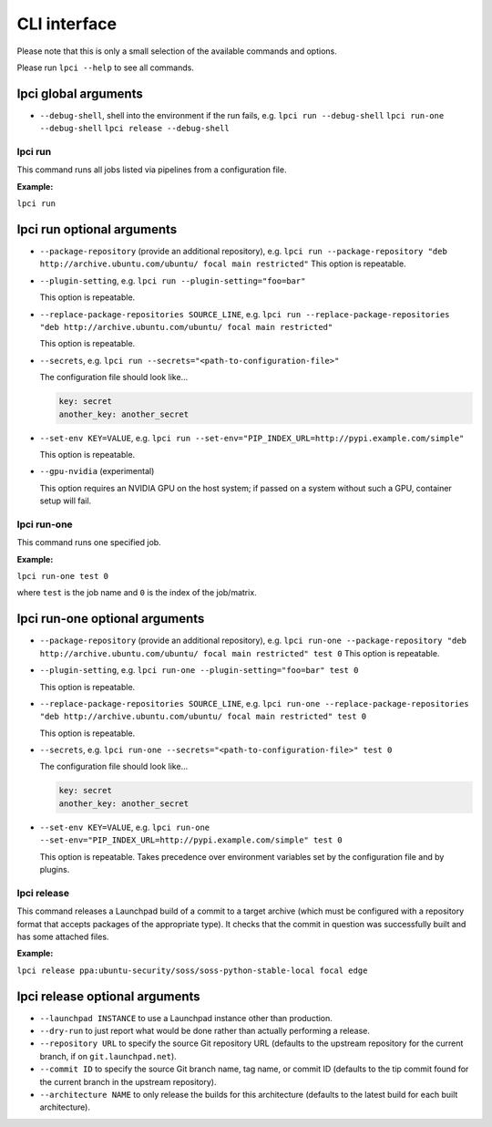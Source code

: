 =============
CLI interface
=============

Please note that this is only a small selection of the available commands and
options.

Please run ``lpci --help`` to see all commands.

lpci global arguments
~~~~~~~~~~~~~~~~~~~~~~~

- ``--debug-shell``, shell into the environment if the run fails, e.g.
  ``lpci run --debug-shell``
  ``lpci run-one --debug-shell``
  ``lpci release --debug-shell``


lpci run
--------

This command runs all jobs listed via pipelines from a configuration file.

**Example:**

``lpci run``

lpci run optional arguments
~~~~~~~~~~~~~~~~~~~~~~~~~~~

- ``--package-repository`` (provide an additional repository), e.g.
  ``lpci run --package-repository "deb http://archive.ubuntu.com/ubuntu/ focal main restricted"``
  This option is repeatable.

- ``--plugin-setting``, e.g.
  ``lpci run --plugin-setting="foo=bar"``

  This option is repeatable.

- ``--replace-package-repositories SOURCE_LINE``, e.g.
  ``lpci run --replace-package-repositories "deb http://archive.ubuntu.com/ubuntu/ focal main restricted"``

  This option is repeatable.


- ``--secrets``, e.g.
  ``lpci run --secrets="<path-to-configuration-file>"``

  The configuration file should look like...

  .. code::

    key: secret
    another_key: another_secret

- ``--set-env KEY=VALUE``, e.g.
  ``lpci run --set-env="PIP_INDEX_URL=http://pypi.example.com/simple"``

  This option is repeatable.

- ``--gpu-nvidia`` (experimental)

  This option requires an NVIDIA GPU on the host system; if passed on a
  system without such a GPU, container setup will fail.

lpci run-one
------------

This command runs one specified job.

**Example:**

``lpci run-one test 0``

where ``test`` is the job name and ``0`` is the index of the job/matrix.

lpci run-one optional arguments
~~~~~~~~~~~~~~~~~~~~~~~~~~~~~~~

- ``--package-repository`` (provide an additional repository), e.g.
  ``lpci run-one --package-repository "deb http://archive.ubuntu.com/ubuntu/ focal main restricted" test 0``
  This option is repeatable.

- ``--plugin-setting``, e.g.
  ``lpci run-one --plugin-setting="foo=bar" test 0``

  This option is repeatable.

- ``--replace-package-repositories SOURCE_LINE``, e.g.
  ``lpci run-one --replace-package-repositories "deb http://archive.ubuntu.com/ubuntu/ focal main restricted" test 0``

  This option is repeatable.

- ``--secrets``, e.g.
  ``lpci run-one --secrets="<path-to-configuration-file>" test 0``

  The configuration file should look like...

  .. code::

    key: secret
    another_key: another_secret

- ``--set-env KEY=VALUE``, e.g.
  ``lpci run-one --set-env="PIP_INDEX_URL=http://pypi.example.com/simple" test 0``

  This option is repeatable. Takes precedence over environment variables set by
  the configuration file and by plugins.

lpci release
------------

This command releases a Launchpad build of a commit to a target archive
(which must be configured with a repository format that accepts packages of
the appropriate type).  It checks that the commit in question was
successfully built and has some attached files.

**Example:**

``lpci release ppa:ubuntu-security/soss/soss-python-stable-local focal edge``

lpci release optional arguments
~~~~~~~~~~~~~~~~~~~~~~~~~~~~~~~

- ``--launchpad INSTANCE`` to use a Launchpad instance other than
  production.

- ``--dry-run`` to just report what would be done rather than actually
  performing a release.

- ``--repository URL`` to specify the source Git repository URL (defaults to
  the upstream repository for the current branch, if on
  ``git.launchpad.net``).

- ``--commit ID`` to specify the source Git branch name, tag name, or commit
  ID (defaults to the tip commit found for the current branch in the
  upstream repository).

- ``--architecture NAME`` to only release the builds for this architecture
  (defaults to the latest build for each built architecture).

